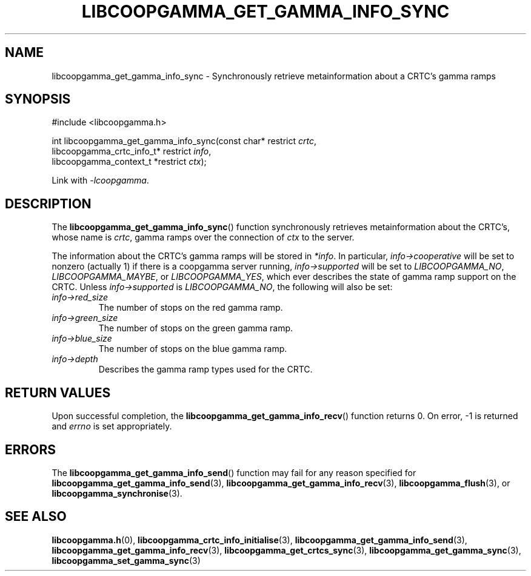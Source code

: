 .TH LIBCOOPGAMMA_GET_GAMMA_INFO_SYNC 3 LIBCOOPGAMMA
.SH "NAME"
libcoopgamma_get_gamma_info_sync - Synchronously retrieve metainformation about a CRTC's gamma ramps
.SH "SYNOPSIS"
.nf
#include <libcoopgamma.h>

int libcoopgamma_get_gamma_info_sync(const char* restrict \fIcrtc\fP,
                                     libcoopgamma_crtc_info_t* restrict \fIinfo\fP,
                                     libcoopgamma_context_t *restrict \fIctx\fP);
.fi
.P
Link with
.IR -lcoopgamma .
.SH "DESCRIPTION"
The
.BR libcoopgamma_get_gamma_info_sync ()
function synchronously retrieves metainformation
about the CRTC's, whose name is
.IR crtc ,
gamma ramps over the connection of
.I ctx
to the server.
.P
The information about the CRTC's gamma ramps
will be stored in
.IR *info .
In particular,
.I info->cooperative
will be set to nonzero (actually 1) if there is
a coopgamma server running,
.I info->supported
will be set to
.IR LIBCOOPGAMMA_NO ,
.IR LIBCOOPGAMMA_MAYBE ,
or
.IR LIBCOOPGAMMA_YES ,
which ever describes the state of gamma ramp
support on the CRTC. Unless
.I info->supported
is
.IR LIBCOOPGAMMA_NO ,
the following will also be set:
.TP
.I info->red_size
The number of stops on the red gamma ramp.
.TP
.I info->green_size
The number of stops on the green gamma ramp.
.TP
.I info->blue_size
The number of stops on the blue gamma ramp.
.TP
.I info->depth
Describes the gamma ramp types used for the CRTC.
.SH "RETURN VALUES"
Upon successful completion, the
.BR libcoopgamma_get_gamma_info_recv ()
function returns 0. On error, -1 is returned and
.I errno
is set appropriately.
.SH "ERRORS"
The
.BR libcoopgamma_get_gamma_info_send ()
function may fail for any reason specified for
.BR libcoopgamma_get_gamma_info_send (3),
.BR libcoopgamma_get_gamma_info_recv (3),
.BR libcoopgamma_flush (3),
or
.BR libcoopgamma_synchronise (3).
.SH "SEE ALSO"
.BR libcoopgamma.h (0),
.BR libcoopgamma_crtc_info_initialise (3),
.BR libcoopgamma_get_gamma_info_send (3),
.BR libcoopgamma_get_gamma_info_recv (3),
.BR libcoopgamma_get_crtcs_sync (3),
.BR libcoopgamma_get_gamma_sync (3),
.BR libcoopgamma_set_gamma_sync (3)
